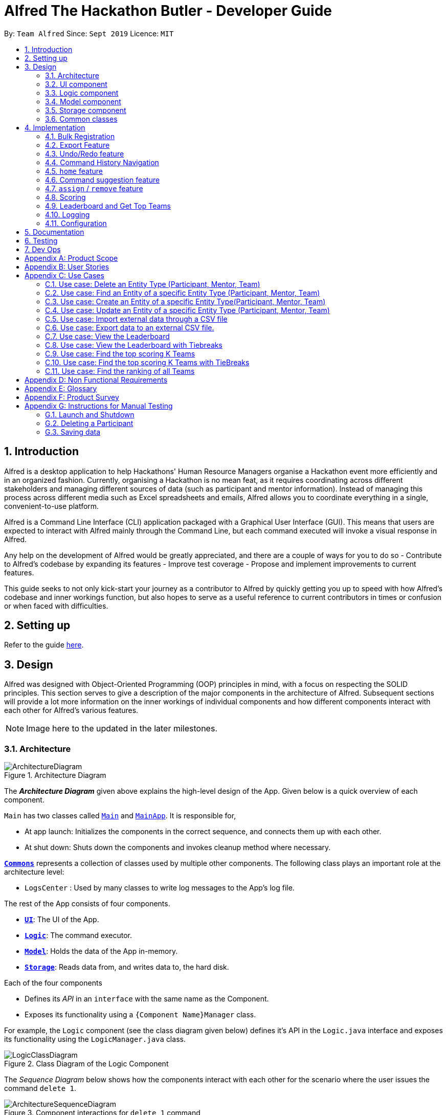 = Alfred The Hackathon Butler - Developer Guide
:site-section: DeveloperGuide
:toc:
:toc-title:
:toc-placement: preamble
:sectnums:
:imagesDir: images
:stylesDir: stylesheets
:xrefstyle: full
ifdef::env-github[]
:tip-caption: :bulb:
:note-caption: :information_source:
:warning-caption: :warning:
endif::[]
:repoURL: https://github.com/AY1920S1-CS2103T-F11-1/main/tree/master

By: `Team Alfred`      Since: `Sept 2019`      Licence: `MIT`


== Introduction

Alfred is a desktop application to help Hackathons' Human Resource Managers organise a Hackathon event more efficiently
and in an organized fashion. Currently, organising a Hackathon is no mean feat, as it requires coordinating
across different stakeholders and managing different sources of data (such as participant and mentor information).
Instead of managing this process across different media such as Excel spreadsheets and emails, Alfred allows
you to coordinate everything in a single, convenient-to-use platform.

Alfred is a Command Line Interface (CLI) application packaged with a Graphical User Interface (GUI). This means that users are expected
to interact with Alfred mainly through the Command Line, but each command executed will invoke a visual response
in Alfred.

Any help on the development of Alfred would be greatly appreciated,
and there are a couple of ways for you to do so
- Contribute to Alfred's codebase by expanding its features
- Improve test coverage
- Propose and implement improvements to current features.

This guide seeks to not only kick-start your journey as a contributor to Alfred by quickly getting you
up to speed with how Alfred's codebase and inner workings function, but also hopes to serve as
a useful reference to current contributors in times or confusion or when faced with difficulties.

== Setting up

Refer to the guide <<SettingUp#, here>>.

== Design
Alfred was designed with Object-Oriented Programming (OOP) principles in mind, with a focus on respecting
the SOLID principles. This section serves to give a description of the major components in the architecture
of Alfred. Subsequent sections will provide a lot more information on the inner workings of individual components
and how different components interact with each other for Alfred's various features.


[NOTE]
Image here to the updated in the later milestones.

[[Design-Architecture]]
=== Architecture

.Architecture Diagram
image::ArchitectureDiagram.png[]

The *_Architecture Diagram_* given above explains the high-level design of the App. Given below is a quick overview of each component.

`Main` has two classes called link:{repoURL}/src/main/java/seedu/address/Main.java[`Main`] and link:{repoURL}/src/main/java/seedu/address/MainApp.java[`MainApp`]. It is responsible for,

* At app launch: Initializes the components in the correct sequence, and connects them up with each other.
* At shut down: Shuts down the components and invokes cleanup method where necessary.

<<Design-Commons,*`Commons`*>> represents a collection of classes used by multiple other components.
The following class plays an important role at the architecture level:

* `LogsCenter` : Used by many classes to write log messages to the App's log file.

The rest of the App consists of four components.

* <<Design-Ui,*`UI`*>>: The UI of the App.
* <<Design-Logic,*`Logic`*>>: The command executor.
* <<Design-Model,*`Model`*>>: Holds the data of the App in-memory.
* <<Design-Storage,*`Storage`*>>: Reads data from, and writes data to, the hard disk.

Each of the four components

* Defines its _API_ in an `interface` with the same name as the Component.
* Exposes its functionality using a `{Component Name}Manager` class.

For example, the `Logic` component (see the class diagram given below) defines it's API in the `Logic.java` interface and exposes its functionality using the `LogicManager.java` class.

.Class Diagram of the Logic Component
image::LogicClassDiagram.png[]

[discrete]

The _Sequence Diagram_ below shows how the components interact with each other for the scenario where the user issues the command `delete 1`.

.Component interactions for `delete 1` command
image::ArchitectureSequenceDiagram.png[]

The sections below give more details of each component.

[[Design-Ui]]
=== UI component

.Structure of the UI Component

[NOTE]
UI image and description to be updated with the later milestones.

image::UiClassDiagram.png[]

*API* : link:{repoURL}/src/main/java/seedu/address/ui/Ui.java[`Ui.java`]

The UI consists of a `MainWindow` that is made up of parts e.g.`CommandBox`, `ResultDisplay`, `EntityListPanel`, `StatusBarFooter` etc. All these, including the `MainWindow`, inherit from the abstract `UiPart` class.

The `UI` component uses JavaFx UI framework. The layout of these UI parts are defined in matching `.fxml` files that are in the `src/main/resources/view` folder. For example, the layout of the link:{repoURL}/src/main/java/seedu/address/ui/MainWindow.java[`MainWindow`] is specified in link:{repoURL}/src/main/resources/view/MainWindow.fxml[`MainWindow.fxml`]

The `UI` component,

* Executes user commands using the `Logic` component.
* Looks at the prefix commandType given in the CommandResult(returned after every Command is executed), as displays the specific EntityListPanel respectively.

==== Design Considerations
1. Ways to update different entity list
* Alternative 1: The system collects information form Model after each command, to display the entity list as the command result.
** Pros: Easy to implement with existing Model interface
** Cons: High degree of dependency between UI components and Model components(high coupling).
** Cons: Updating of the data is not automatic.
* Alternative 2: The system uses and Observable interface that observes for changes in the three types of list, namely ParticipantList, TeamList and MentorList.
** Pros: Low degree of dependency between UI and Model components(low coupling).
** Pros: The data in GUI is automatically updated.
** Cons: Harder to implement

Decision: We have decided to go with alternative  2 because low dependency will ensure testability and maintainability of the system.

2. How to generate EntityCard and ListPanel to display different entities
* Alternative 1: Implement different classes that inherits EntityCard, like TeamCard, ParticipantCard and MentorCard respectively. Additionaly, implement different classes that extents ListPanel, like TeamListPanel and more.
** Pros: Easy to implement and style respective cards and list panels.
** Cons: Logic is duplicated many times, one for each type of entity. For example, ParticipantCard and Mentorcard are similar for most fields, except the extra field of Organisation and Specialisation.
** Cons:  Clutters the system with extra classes.

* Alternative 2: Implement a EntityCard class with a barebone structure. Then dynamically add and morph the fields in Entity card according to the entity type.
**	Pros: No duplication of the same logic and implementation, as abstraction was used.
** Pros: Lesser class files required.
**	Cons: Harder to implement.

Decision: We have decided to proceed with alternative 2 because this alternative employs that theory of abstraction in programming, and it there is less redundant code in this implementation.




[[Design-Logic]]
=== Logic component
[NOTE]
Logic Architecture image and description to be updated with the later milestones.

[[fig-LogicClassDiagram]]
.Structure of the Logic Component
image::LogicClassDiagram.png[]

*API* :
link:{repoURL}/src/main/java/seedu/address/logic/Logic.java[`Logic.java`]

.  `Logic` uses the `AlfredParser` class to parse the user command.
.  This can result in one of two possibilities:
* a new `CommandAllocator` object is created to allocate the user input to appropriate entity-specific `Parser`. The `CommandAllocator` 's `allocate` method then returns a new Command object which is executed by the LogicManager, or
* the appropriate `Parser` is directly called if no specifying is required and returns a new  `Command` object which is executed by the `LogicManager`.
.  The command execution can affect the `Model` (e.g. adding a participant or deleting a team).
.  The result of the command execution is encapsulated as a `CommandResult` object which is passed back to the `Ui`.
.  In addition, the `CommandResult` object can also instruct the `Ui` to perform certain actions, such as displaying help to the user.

Given below is the Sequence Diagram for interactions within the `Logic` component for the `execute("delete participant P-1")` API call.

.Interactions Inside the Logic Component for the `delete 1` Command
image::DeleteSequenceDiagram.png[]

NOTE: The lifeline for `DeleteParticipantCommandParser` and `DeleteCommandAllocator` should end at the destroy marker (X) but due to a limitation of PlantUML, the lifeline reaches the end of diagram.

[[Design-Model]]
=== Model component

.Structure of the Model Component
image::BetterModelClassDiagram.png[]

*API* : link:{repoURL}/src/main/java/seedu/address/model/Model.java[`Model.java`]

The `Model`,

* stores a `UserPref` object that represents the user's preferences.
* stores the lists of our various entities.
* Model is the bridge between Logic and Storage and provides an abstraction of how the data is stored in memory.
* It exposes a `ReadableEntityList` which only has the list method to remind Logic that the data given should not be modified.
* The UI can be bound to these lists so that it automatically updates when the contents of the list change.
* At the heart of the model are observable lists which allow for the dynamic updating of the UI.
* The `Model` interface also serves as an API through which controller can edit the data stored in memory.

`ModelManager`
* ModelManager implements all the methods exposed by the Model Interface. At its heart, it only contains 3 `EntityLists`
, 3 `FilteredLists` and a `UserPrefs` Object and does all the validation logic needed for the application

.Simple Illustration of ModelManager
image::ModelManagerClassDiagram.png[]

.EntityList simplified structure
image::EntityListClassDiagram.png[]


[[Design-Storage]]
=== Storage component
The Storage component handles the complexities of storing to and reading from disc the Alfred's data.
The Storage component transforms the AB3 implementation to support the storage of Alfred's 3
main EntityLists (ParticipantList, MentorList and TeamList) as well as User Preferences. The 3 EntityLists are the main data objects
in Alfred, and Storage's purpose is to transform each of the EntityLists into a format that is JSON-Serializable
and store the data for each EntityList in separate JSON files. Storage also saves the User Preferences in a JSON file.

[NOTE]
The Food- and Swag-related features scheduled for release in v2.0, will require some changes in Storage to be made.
To be more specific, Storage would need to be updated to support the storage of these other essential data, above and beyond the
current support for the storage of the EntityLists.

==== Purpose and Usage of Storage Component
.Structure of the Storage Component
image::AlfredStorageClassDiagram.png[]

*API* : link:{repoURL}/src/main/java/seedu/address/storage/AlfredStorage.java[`AlfredStorage.java`]

The `Storage` component saves and reads 4 different data types:

1. `UserPrefs`: User Preferences for Alfred (such as the last used Window Size of the application)
2. `ParticipantList`: Information of all the Participants in Alfred
3. `MentorList`: Information of all the Mentors in Alfred
4. `TeamList`: Information of all the Teams in Alfred

All 4 data types are stored to disc in JSON files. The data is read from the JSON files when Alfred is first
start up. It is also important to note that saving is automatic in Alfred. This means that after the execution of each
command, the data in Alfred will automatically be saved to disk. This frees the user from constantly calling
some form of saving functionality, and ensures that the information is storage is as up-to-date as possible.

[NOTE]
When reading the JSON files from memory at application start-up, any kind of data corruption in the JSON files
will cause Alfred to completely discard the file and re-initialise the data type. If there are missing fields
in the JSON file, invalid values in the individual fields or any kind of error while reading the data from the JSON
file, Alfred will re-initialise the data type with an empty data type, persisting this newly initialised data type object
to disc.

==== Interacting with the Storage Component

The Storage Component uses the Facade Design Pattern, and exposes the functionality of all the Storage classes
to the Model Component solely through the AlfredStorage interface. The exposed functionality was deliberately kept
simple, allowing the following methods for each of the 4 data types:

    1. `getFilePath()`: Retrieves the location of the JSON file
    2. `save()`: saves the data to the JSON file
    3. `read()`: reads the data from the JSON file

*  The Storage component handles the complexities of actually storing to and reading from disc the different data types.

As can be seen in the figure at the start of this section, underlying AlfredStorage's simple interface are several classes
that ensure the accurate storing and retrieval of Alfred's data from disc. The following are some details of the Storage
Component:

* Each EntityList has a designated Storage class (i.e. for Participant, you have `ParticipantListStorage`, `JsonParticipantListStorage` etc.). Hence, for the rest of this explanation, Entity will be used as a generic term for Participants/Mentors/Teams.
* The class implementing the `EntityListStorage` interface is `JsonTeamEntityStorage`. This class is responsible for providing the read/save functionality for the entire EntityList to `AlfredStorageManager`.
* In order to save the entire `EntityList` in JSON, the class `JsonSerializableEntityList` implements the logic for serialization for the collection of Entities (i.e. EntityList). This is achieved by converting the `EntityList` to a `List<JsonAdaptedEntity>`.
* In order to save each individual Entity, the Entity is in turn converted to a `JsonAdaptedEntity` object. The `JsonAdaptedEntity` class contains the fields of each Entity that are relevant for saving to disc. Hence, this class is directly serialized into JSON, and also has methods for converting the serialized object back into an Entity object for `AlfredStorage` to return to `ModelManager`.
* The conversion of the `JsonAdaptedEntity` object to fields in a JSON file is done by Java's Jackson library.

The following is a concrete example of the storage of a ParticipantList in JSON:

.Structure of the JSON File for ParticipantList
image::ParticipantListJson.png[]

Figure 10 shows the contents of the JSON file storing a ParticipantList containing 2 participants. The data in the red box
corresponds to the fields in a single Participant object. These fields are generated by the Jackson library from the serializable `JsonAdaptedParticipant`
object, and the entire list of participants in the JSON file is in turn generated because the `JsonSerializableParticipantList` class converts
the ParticipantList to a List of `JsonAdaptedParticipant`.

==== Design Considerations

1. Data Integrity

* The individual `JsonAdaptedEntity` classes perform validation on every field in the JSON file for each Entity as
it attempts to convert the JSON data into an Entity in Alfred. Should the data prove to be invalid, an error is thrown
upwards to ModelManager and a new EntityList is initialised in memory, effectively discarding the old EntityList.
* This design was to ensure that any form of tampering of the code, malicious or inadvertent, will not result in data
inconsistencies in Alfred.
* In future implementations, it would be best to ensure that the JSON file is encrypted and secured to minimise
opportunities for tampering with the data.


[[Design-Commons]]
=== Common classes

Classes used by multiple components are in the `seedu.address.commons` package.

== Implementation


To best address the numerous and varying needs of Hackathon organizers, we have packed Alfred with a multitude of different features, each of which seeks to provide the user with the optimal means of tending to their hackathon organising needs. However, with a host of features comes a sizable codebase which can make it daunting for new programmers, and often even veteran Alfred programmers, to understand how certain features have been implemented. This section aims to empower you by introducing you to some of the noteworthy features currently present within Alfred, along with few that hope to add in the future, so that you may better grasp the implementation of these features in a bid to contribute new features and improvements to existing features within Alfred. Despite our best efforts to make the explanations of Alfred's features' as comprehensive as possible, we do advice not to solely rely on this guide for understanding and encourage you to experiment with each feature's code in order to truly grasp it.

=== Bulk Registration

The Bulk Registration feature, referred as the import command, allows you to add multiple entities into Alfred at once through a CSV file. The file must be stored locally as Alfred will attempt to retrieve it through the file path provided by the user. In order for the import command to successfully execute, it is required that the CSV file is formatted according to Alfred's requirements, which you can read more about in our <<UserGuide#, user guide>>.

This feature will be explained further in the following subsections.

==== Implementation Overview

Since this feature manages data from a CSV file, import command relies on the `CsvUtil` class. The `CsvUtil` class handles reading from and writing data to a CSV file. Below shows the relationships between different classes in Alfred.

[[ImportCommandClassDiagram]]
.Import Command Class Diagram
image::ImportCommandClassDiagram.png[]
[caption="Import Command Sequence Diagram"]

In the above class diagram, you can see that

[none]
* 1. The `ImportCommand` uses the `FileUtil` class, and this is so for a number of reasons. First is to validate whether user inputted file path is, in fact, a valid file path. Once it is verified, another check is done to see if the file exists at the given file path. If the file is not able to be located, the `ImportCommand` will not complete its execution.

* 2. In addition to the `CsvUtil` class, the `ImportCommand` also utilizes an `ErrorTracker` class. This class will store any lines in the CSV file that is invalid along with the reason why it is so. Each `Error` object referenced by the `ErrorTracker` will correspond to one line in the CSV file and the cause of the error.

Now, the sections below will give a detailed explanation of different portions of this feature.

==== Implementation: `ImportCommand`

Once a valid user input is parsed and passed into the `ImportCommand`, the command will open the file and read its content line by line. Each line is then parsed into the corresponding entity by the `CsvUtil` class. This will be explained further <<Implementation: Parsing of Entities by `CsvUtil`, below>>. The following sequence diagram shows the steps involved in mass importing data into Alfred.

.Import Command Sequence Diagram
image::ImportCommandSequenceDiagram.png[]

`FileUtil` shown in the <<ImportCommandClassDiagram, class diagram>> was omitted from the above sequence diagram for simplicity as it adds little to the overall flow of execution.

As the above figure shows, the file path from the user input is extracted and passed as a field for `ImportCommand`. Then, Alfred proceeds to convert file content into relevant entities.

When `ImportCommand` parses and adds entities to `Model`, it is crucial that teams are the last entities to be added. In the above sequence diagram, this process of buffering teams was also omitted for simplicity. Basically, in the `parseLineToEntity()` method, if a line in CSV file corresponds to a team, the line will be buffered to be parsed after all the other lines have been parsed. The reason for this is because teams may have dependencies on other participants and mentors. It is required that all of the participants and mentors associated with a team, say Team A, exist inside the `Model` before Team A can be added.

So as `ImportCommand` accesses the CSV file line by line, the line representing a team will be stored in a `Queue<String>` for later use. When the end of file is reached and all other participants and mentors are parsed and added to `Model`, the `ImportCommand` will poll from the `Queue`, parse into a relevant team, and add it to the `Model` until the `Queue` is empty.

==== Implementation: Parsing of Entities by `CsvUtil`

As mentioned before, the `CsvUtil` class is used to aid in parsing of CSV lines into entities. The process in which `CsvUtil` parses each entity is heavily dependent on the different fields each entity has. If you are not familiar with this yet, please check out our <<UserGuide.adoc#Parameter-Constraints-and-Additional-Information, user guide>>.

The process of parsing a line into a mentor or a participant is very similar, so two entities - participant and team - will be explained.

First, the following is a sequence diagram for parsing a CSV line into a participant. The line to be parsed is `"P,ID,Bruce Wayne,12345678,\wbruce@wayne.ent"`.

.`CsvUtil`: Parsing to Participant Sequence Diagram
image::CsvUtilParseParticipantSequenceDiagram.png[]

Given CSV line is first split by commas (also allows commas surrounded by arbitrary number of spaces). Then, each `String` in the array is (attempted to be) converted into corresponding fields of a Participant. As the diagram shows, each field class has its own method for checking if the given `String` argument is valid - in the form of `isValidField()` method, where `Field` is replaced by its respective class name. Once each field is successfully converted, a Participant is created with the parsed fields. The process of parsing into a Mentor is practically equivalent of that of a Participant. The only change is in the fields being parsed.

Next is a sequence diagram for parsing a CSV line into a team. The line to be parsed is `"T,,Justice League,[P-1|P-2],M-1,Social,100,Save the Earth,1"`.

.`CsvUtil`: Parsing to Team Sequence Diagram
image::CsvUtilParseTeamSequenceDiagram.png[]

Also for teams, each corresponding `String` is converted to its field counterpart just like participants and mentors. Hence, `isValidField()` method was omitted from the diagram. The difference lies in the fact that for teams, Alfred must check if any participants or mentors it makes a reference to actually exists in `Model`. Thus, `CsvUtil` calls `getParticipant()` and `getMentor()` methods exposed by the `Model` class. If there are any exceptions raised while retrieving the participants and mentors, that line in CSV will not be loaded onto Alfred.

==== Implementation: Outputting Error File

==== Design Considerations

=== Export Feature

The export feature will be used to unload the data in Alfred to an external CSV file. This functionality will prove useful when you or the user wishes to share the aggregate data of a particular hackathon event with other people or organization or wishes to keep a record of past hackathons for future references.

=== Undo/Redo feature

The Undo/Redo feature, as the name suggests, allows you to undo and redo commands. Only commands that alter the state of the data
in Alfred can be undone/redone. The state of the 3 EntityLists (ParticipantList, MentorList and TeamList) is tracked across the execution
of different commands, and the state can be recovered through the use of the undo/redo feature. The last used IDs for each of the 3 EntityLists
are also saved.

The feature has been updated in v1.4 to support multiple undos/redos. This means that invoking `undo N`/`redo N` on Alfred, where `N`
is an integer, allows you to undo/redo `N` commands at one go.

To undo/redo to next immediate command, simply invoking `undo`/`redo` on Alfred would suffice, as it implicitly calls `undo 1`/`redo 1`
in the code.

This feature is a convenient feature as it allows users of Alfred to quickly correct and recover
from mistakes, greatly increasing the utility of the application.

[NOTE]
Only the 50 data states is stored in `ModelHistoryManager` at any one point in time. The addition of any more data states will
result in the discarding of the oldest data state.

==== Implementation

The general idea is as follows: The undo/redo mechanism is mainly facilitated by `ModelHistoryManager`. Alfred's data is held in memory within the `ModelManager` object. After the execution of commands that mutate the data in Alfred, a deep copy
of all 3 EntityLists is made and saved as a `ModelHistoryRecord` in `ModelHistoryManager`. A deep copy is necessary to ensure that
any subsequent changes to data will not alter the data in the `ModelHistoryRecord`, allowing each `ModelHistoryRecord` to serve as
a pristine record of the state of the data in Alfred at the end of the execution of each command.

Whenever the `undo` command is invoked, `ModelHistoryManager` returns a `ModelHistoryRecord`.
A deep copy of the EntityLists contained within `ModelHistoryRecord` are then used to replace the EntityLists in the `ModelManager` for its operations, effectively
reverting the data in Alfred to a previous state.

[NOTE]
The data in each `ModelHistoryRecord` in `ModelHistoryManager` is stored in memory, and is not stored on disc, so it will
persist only while the Alfred application is running.

==== Implementation: How `ModelHistoryManager` Keeps Track of the State of the Data in Alfred
The following sequence diagram shows the sequence of method calls used to store the state of the data in
Alfred in `ModelHistory` (`ModelHistoryManager` is an implementation of the `ModelHistory` interface) after
the execution of a DeleteParticipantCommand:

.Sequence Diagram for the Updating of `ModelHistoryManager`
image::UndoSequenceDiagramUpdateHistory.png[]

The top half of the diagram covers the creation of the DeleteParticipantCommand object, and the bottom half covers
what happens when the `execute()` method of the DeleteParticipantCommand object is called. The important thing to note is the fact
that a deep copy of the 3 EntityLists is created and stored in ModelHistoryRecord.

An important issue to take note of is that only commands that implement the TrackableState interface will cause a new `ModelHistoryRecord`
to be created and stored in `ModelHistoryManager`. The TrackableState interface is a marker interface, and is used to mark
the commands that mutate data in Alfred.

==== Implementation: How `ModelManager` is Updated When the Undo Command is Executed
The following sequence diagram shows what happens when the UndoCommand is executed.

.Sequence Diagram for the Execution of the Undo Command
image::UndoSequenceDiagramExecutionofUndo.png[]

The important issue to take note of here is that the code first checks whether it is valid to undo to a certain state by
calling the `canUndo()` method in `ModelHistory`. The implementation of `ModelHistory` in `ModelHistoryManager` does so by checking
if there are sufficient states to undo to, otherwise an exception is thrown.

[NOTE]
A analogous process is executed for the Redo Command.

==== Behaviour of Undo/Redo Mechanism
`ModelHistoryMangager` contains a List of `ModelHistoryRecord`, and a pointer pointing to the `ModelHistoryRecord` that
reflects the current state of the data in Alfred.

In order to better illustrate how the state of the data is tracked and stored in `ModelHistoryManager`, consider the following example.
The following commands are executed:
1. AddParticipantCommand: `add participant n/Clark Kent p/+6598321212 e/clark.kent@supermail.com`
2. AddMentorCommand: `add mentor n/Lex Luthor o/LexCorp p/+6598321010 e/lex.not.evil@gmail.com s/Social`
3. ListParticipantCommand: `list participants`
4. UndoCommand: `undo 2`
5. AddTeamCommand: `add team n/Justice League s/Social pn/BetterThanAvengers l/12`

This is the state of `ModelHistoryManager` when Alfred is first started.

.Initial State of `ModelHistoryManager`
image::UndoRedoState0.png[]


This is what happens after each step:

__ Step 1. AddParticipantCommand: `add participant n/Clark Kent p/+6598321212 e/clark.kent@supermail.com` __

.Initial State of `ModelHistoryManager`
image::UndoRedoState1.png[]

A new `ModelHistoryRecord` is created to reflect the state of the data in Alfred after the execution of the AddParticipantCommand.

__ Step 2. AddMentorCommand: `add mentor n/Lex Luthor o/LexCorp p/+6598321010 e/lex.not.evil@gmail.com s/Social` __

.Initial State of `ModelHistoryManager`
image::UndoRedoState2.png[]

A new `ModelHistoryRecord` is created to reflect the state of the data in Alfred after the execution of the AddMentorCommand.

__ Step 3. ListParticipantCommand: `list participants` __

.Initial State of `ModelHistoryManager`
image::UndoRedoState3.png[]

Note that no new `ModelHistoryRecord` is created because the ListParticipantCommand does not alter the state of the data in Alfred.
Hence, it does not implement the TrackableState interface.

__ Step 4. UndoCommand: `undo 2` __

.Initial State of `ModelHistoryManager`
image::UndoRedoState4.png[]

After executing the `undo 2` command, the pointer in `ModelHistoryManager` shifts backwards by 2 to point tp the `ModelHistoryRecord`
at the zero-th index.

Note that this means that `undo 3` would throw an error, as you cannot move beyond the very first `ModelHistoryRecord` in `ModelHistoryManager`.

__ Step 5. AddTeamCommand: `add team n/Justice League s/Social pn/BetterThanAvengers l/12` __

.Initial State of `ModelHistoryManager`
image::UndoRedoState5.png[]

Note that the execution of a new command will invalidate the `ModelHistoryRecord` after the pointer. This is because all subsequent
data states are the result of transformations that have already been undone, so it is not valid to be able to `redo` to them.

==== Design Considerations
When designing the undo/redo feature, there were some design considerations to take note of.

===== Aspect: How Undo/Redo Executes
* **Alternative 1 (current choice):** Saves the entire data state of Alfred in memory.
** Pros: Easy to implement.
** Cons: May have performance issues in terms of memory usage.
* **Alternative 2:** Individual command knows how to undo/redo by itself.
** Pros: Will use less memory (e.g. for `delete`, just save the person being deleted).
** Cons: We must ensure that the implementation of each individual command are correct.

Given the large number of commands that are available in Alfred, it is not very scalable to implement
an undo/redo method for each of the commands. It is also more extensible to use Alternative 1 as it allows
future commands to be added without the need for further changes for the undo/redo feature - simply get the new
command's class to implement the TrackableState interface if it alters the state of the data in Alfred.

===== Aspect: Use of Marker Interface
Allows for an easy way to determine if the state of the data should be saved after the execution of the command.
It is also very easy to change in the codebase. This means that should a feature in the future alter the state of the
data in Alfred after execution, it is trivial to allow `ModelHistoryManager` to track the state.

===== Aspect: Limitation of Number of Data States Stored
Given that the Undo/Redo feature saves the state of the data in Alfred after the execution of TrackableState commands,
it is important to ensure that memory usage by `ModelHistoryManager` is limited, otherwise Alfred will run very slowly and
potentially crash once a substantial number of commands have been executed.

In order to accommodate this design for the Undo/Redo feature, we decided to limit the number of `ModelHistoryRecord` stored in
`ModelHistoryManager` to 50. It is unlikely that a user would want to undo more than 50 commands at a go, as that would indicate
a very significant error in the workflow, and recovering from that should not have a reliance on the Undo/Redo feature.

=== Command History Navigation
Since Alfred is ultimately a Command-Line Interface (CLI) application, it would be good to integrate some of the more useful features
of CLI applications into Alfred. This feature allows users to go through previously executed commands by pressing the ALT+UP/DOWN
arrow keys. Although it would be more convenient to use the UP/DOWN arrow keys to navigate the command history, the UP/DOWN arrow
keys have been mapped to other uses in Alfred.

This feature allows users to quickly re-use previously exeuted commands without having to go through the hassle of re-typing
everything. This is particularly useful when the commands are long, and only small modifications are necessary to the command.

[NOTE]
Only successfully executed commands can be navigated to using the ALT+UP/DOWN keys. Invalid comands will not be stored, and hence
cannot be accessed using this feature.

==== Implementation
Every time a valid new command is executed, the string used to generate the command (i.e. the text that the user types into
Alfred's Command Input Box) is stored in the `Command` object.

The main class resposible for remembering and providing the previously used command input strings is the `CommandHistoryManager` class,
which implements the `CommandHistory` interface. The `CommandHistory` interface only exposes 3 methods: `saveCommandExecutionString`,
`getPrevCommandString` and `getNextCommandString`. The latter 2 methods directly map to the 2 situations of pressing the ALT+UP and
pressing the ALT+DOWN keys respectively.

When the `Command` object is executed, that string is then stored in the `CommandHistoryManager`. A linear list of successfully
executed commands' input strings is stored in `CommandHistoryManager`, and a pointer to the current string being displayed in the textbox
is used to indicate which is the currently active string.

[NOTE]
Only the last 50 commands are stored in `CommandHistoryManager`. Anything beyond that is discarded.

==== Implementation: Setting and Storing of Command Input String
The following sequence diagram describes the sequence of method calls used to set and store the command input string in
`CommandHistoryManager`

.Initial State of `ModelHistoryManager`
image::CommandHistoryNavigationSettingofCommandString.png[]

==== Implementation: Arrow Key Invocation
The following sequence diagram describes the sequence of method calls used to set the text in Alfred's Command Input Box
whenever the ALT + UP/DOWN arrow keys are pressed.

.Sequence Diagram for when ALT+UP arrow keys are pressed
image::CommandHistoryNavigationArrowKeyInvocation.png[]

An analogous process is executed when the ALT+DOWN arrow keys are pressed.

==== Design Considerations
The following are some design considerations for the Command History Navigation feature.

===== Aspect: Limitation of Command History Size
In order to ensure that `CommandHistoryManager` does not occupy an increasingly large portion of memory as more and more
commands are executed, it is necessary to limit the number of commands that are stored. Otherwise, Alfred's performance
will suffer as more commands are executed.

==== Aspect: Usage of Arrow Keys
Most CLI applications with such a Command History Navigation feature would use the UP/DOWN arrow keys directly, but the UP/DOWN
arrow keys have been mapped for a different use in Alfred. Hence, we decided to use the ALT modifier key for the feature. It is
an inconvenience, but likely a minor one.

=== `home` feature

Entering the `home` command will prompt the link:{repoURL}/src/main/java/seedu/address/logic/Logic.java[`Logic`]to generate a link:{repoURL}/src/main/java/seedu/address/ui/Statistics.java[`Statistics`] object. The link:{repoURL}/src/main/java/seedu/address/ui/Statistics.java[`Statistics`]  object is generated by obtaining entity lists of different types(ParticipantList, TeamList, MentorList) from link:{repoURL}/src/main/java/seedu/address/model/Model.java[`Model`]. The respective lists are then converted to the Stream data structure and filtered through to obtain the distribution of each entity type by link:{repoURL}/src/main/java/seedu/address/model/entity/Subject.java[`Subject`], as well as the total number of each entity. These information is stored in the link:{repoURL}/src/main/java/seedu/address/ui/Statistics.java[`Statistics`]  object. The link:{repoURL}/src/main/java/seedu/address/ui/Statistics.java[`Statistics`] object is then used to construct a link:{repoURL}/src/main/java/seedu/address/ui/StatisticsListPanel.java[`StatisticsListPanel`], where the information is parse to be displayed as a distribution bar graph.

The following sequence diagram shows how the `home` operation works:

.Sequence Diagram for `home` command
image::HomeCommandSequenceDiagram.png[]

==== Design Considerations

1. Finding the distribution of Teams and Mentors by subjects

* Alternative 1: Implementing methods to keep track of number of mentors or participant under the respective TeamList or ParticipantList class.
**	Pros: Each of TeamList or  Participant list will have their individual responsibilities in keeping track of the distribution of its teams or mentors.
** Cons: Clutters up the Model and ModelManger interface.
**	Cons: Does not make use of existing methods under Model.

* Alternative 2: Getting TeamList or ParticipantList from Model and implementing operation to find the distribution separately.
** Pros: Makes use of existing Model methods of getting TeamList and ParticipantList.
**	Pros: Does not clutter up Model and ModelManager with different methods
**	Pros: Greater flexibility in implementing methods to find the distribution of teams or mentors.
**	Cons: Clutters up the Model and ModelManger interface.
**	Cons: Does not make use of existing methods under Model.

Decision: We decided to proceed with this alternative 2 because it makes use of existing methods under Model and provides greater flexibility on how I can find the distribution number by subject from the TeamList or ParticipantList.


=== Command suggestion feature
Typing into the link:{repoURL}/src/main/java/seedu/address/ui/AutoCompleteTextField.java[`AutoCompleteTextField`] will prompt the attached link:https://docs.oracle.com/javafx/2/api/javafx/beans/value/ChangeListener.html[`Listener`] to be activated. Activation of the link:https://docs.oracle.com/javafx/2/api/javafx/beans/value/ChangeListener.html[`Listener`] will prompt it to filter through the set of predefined command suggestions. The commands that start with the same text entered by user will be filtered through. These commands will then be mapped to their respective link:https://docs.oracle.com/javase/8/javafx/api/javafx/scene/text/TextFlow.html[`TextFlow`] object and added to the link:https://docs.oracle.com/javase/8/javafx/api/javafx/scene/control/ContextMenu.html[`ContextMenu`]. This link:https://docs.oracle.com/javase/8/javafx/api/javafx/scene/control/ContextMenu.html[`ContextMenu`] will then appear as a pop up box.

=== `assign` / `remove` feature
Upon successful assignation, the new participant or mentor will be stored internally in the list of participant or optional mentor field in the Team object. Upon successful removal of Participant or Team, the specified participant or mentor will be removed from the Team object. Additionally, it calls the following operations:

*	link:{repoURL}/src/main/java/seedu/address/model/ModelManager.java[`ModelManager#addMentorToTeam`] – adds mentor to a specified team
*	link:{repoURL}/src/main/java/seedu/address/model/ModelManager.java[`ModelManager#addParticipantToTeam`] – adds participant to team
*	link:{repoURL}/src/main/java/seedu/address/model/ModelManager.java[`ModelManager#removeParticipantFromTeam`] – removes participant from team
* link:{repoURL}/src/main/java/seedu/address/model/ModelManager.java[`ModelManager#removeMentorFromTeam`] – removes mentor from team

1. The `assign participant` command will add the new participant under the list of participant in the specified link:{repoURL}/src/main/java/seedu/address/model/entity/Team.java[`Team`] object. This is provided that the number of members in the link:{repoURL}/src/main/java/seedu/address/model/entity/Team.java[`Team`] object(size of list of participants) is less than 5.

The following sequence diagram shows how the `assign participant` operation works:

.Sequence Diagram for an example of `assign participant` command
image::AssignParticipantCommandSequenceDiagram.png[]

2. The `assign mentor` command will add the new mentor under the link:{repoURL}/src/main/java/seedu/address/model/entity/Team.java[`Optional<Mentor>`] field in the specified link:{repoURL}/src/main/java/seedu/address/model/entity/Team.java[`Team`] object. This is provided that there is no existing mentor in the team. The sequence diagram of `assign mentor` is similar to that of `assign participant`.

3. The remove participant will first search through the list of participant under the specified link:{repoURL}/src/main/java/seedu/address/model/entity/Team.java[`Team`] object. This checks whether the specified participant is a member of the team in the first place. If it is not a member, an error will be thrown. Whereas if it is a member, the specified participant will be removed from the list of participant.

The following sequence diagram shows how the `remove participant` operation works:

.Sequence Diagram for an example of `remove participant` command
image::RemoveParticipantCommandSequenceDiagram.png[]



4. The `remove mentor` command  will first check whether the link:{repoURL}/src/main/java/seedu/address/model/entity/Team.java[`Optional<Mentor>`] field under the specified link:{repoURL}/src/main/java/seedu/address/model/entity/Team.java[`Team`] object is not empty and corresponds to the specified mentor. This checks whether the team have not been assigned a mentor, or they have been assigned to a different mentor. Under any of these cases, and error will be thrown. Whereas if the team is assigned the specific mentor, the specified mentor will be removed from the link:{repoURL}/src/main/java/seedu/address/model/entity/Team.java[`Optional<Mentor>`] field.The sequence diagram of `remove mentor` is similar to that of `remove participant`.



=== Scoring

As its name suggests, this feature's intended purpose is to aid users in the process of giving scores to the teams participating the hackathon. The `score` command is a crucial feature of Alfred as judging and scoring are core activities within every hackathon. Alfred provides the following implementations of the `score` command:

1. `score add`: allows users to add a certain number of points to a team's score
2. `score sub`: allows users to subtract a certain number of points from a team's score
3. `score set`: allows users to set a team's score to a certain number of points
4. `score reset`: allows users reset a team's score to 0

==== Implementation Overview

This feature and its varieties have been implemented in a relatively straightforward manner, as the Class Diagram below showing the high level representation of the Object Oriented solution devised to implement this feature highlights.

.Scoring Feature Class Diagram
image::ScoringClassDiagram.png[]

From the above diagram it can be seen that each different implementation of the `score` command inherits from the same `ScoreCommand` abstract class. The `ScoreCommand` abstract class provides a base for the implementation of the current specific `score` commands and in the future any further additions made to the `score` command functionality must also follow this same convention.

Secondly, it can also be noted that there is no `ResetScoreCommand` class. This is done intentionally as the `SetScoreCommand` can be reused to reset a particular team's score, thereby making better use of abstraction.

A representation of how the above classes interact to provide execute a user's command is highlighted in the sequence diagram below. This sequence diagram illustrates the object interactions when a user types the command `score add T-1 40`. For context, this command adds 40 points to the team with ID "T-1".

.Add Score Command Sequence Diagram
image::ScoringSequenceDiagram.png[]

As seen from the above diagram, the execution of the `score add` command can be put in simple words as per the following steps:

* Step 1: `LogicManager` starts executing the user's command and calls the `AlfredParser` to parse it.
* Step 2: `AlfredParser` find the appropriate `Parser` to parse the command and creates a new `ScoreCommandParser` to parse the arguments of the score command, essentially "add T-1 40".
* Step 3: The `ScoreCommandParser` then parses the arguments and is responsible for:

    ** Checking which specific implementation of the `score` command is being called (in this case "add") and ensuring it is a valid method.
    ** Parsing the Team ID specified by the user and ensuring it is of a correct format.
    ** Parsing the Score specified by the user and ensuring it is a valid score.

* Step 4: `ScoreCommandParser` then creates a new `AddScoreCommand` object with the above parsed Team ID and Score, which is then returned all the way to `LogicManager`
* Step 5: `LogicManager` then executes the `AddScoreCommand` object upon which the `AddScoreCommand` object calls `Model` 's `addTeamScore()` method which updates the specific team's score within `Model`.
* Step 6: Upon updating the team's score in `Model`, the `AddScoreCommand` object creates a new `CommandResult` object which is returned to the UI component (not shown in the diagram) to display a feedback message to the user.

Though the above diagram and steps are designed in the context of a `score add` command, the above logic applies to every other type of `score` command as well. The only difference though is the `ScoreCommandParser` creates the appropriate command object for the command and each command object calls a different method from logic, as per the following:

1. `score subtract`: `ScoreCommandParser` creates a new `SubtractScoreCommand` instead of an `AddScoreCommand` and this `SubtractScoreCommand` object calls the `subtractTeamScore()` method of `Model`.
2. `score set` and `score reset`: `ScoreCommandParser` creates a new `SetScoreCommand` instead of an `AddScoreCommand` and this `SetScoreCommand` object calls the `setTeamScore()` of method `Model`.

==== Design Considerations

To develop the `score` feature a few considerations and decisions had to be made with regards to how to implement the feature at various steps. This section focuses on some of the aspects wherein we faced dillemas and how we addressed them.

*Aspect:* How to implement `score sub` (Subtract Score Command)

While traditionally a subtract command would be implemented using an add command only with negated values, this is not quite possible in Alfred's case. Within Alfred `Score` objects have a strict restriction that they cannot be created with negative values as a team's score can never be negative. This restriction cannot be relaxed as it ensures that any data being imported into Alfred does not violate this property either. Due to this the `score sub` command could be implemented by reusing the `AddScoreCommand` and hence why it has its own command class `SubtractScoreCommand`.

*Aspect:* Implementation of `score reset` command

* *Alternative 1:* Create a `ResetScoreCommand` class

** Pros: Lowers confusion as all the relevant code is in its own class rather than mixed with other code.
** Cons: Leads to duplication of code as the command is very similar to the `score set` command, making it poor software engineering practice.

* *Alternative 2 (Current Choice):* Reuse the `SetScoreCommand` class

** Pros: Better use of abstraction and reduces the amount of duplicate code written.
** Cons: Overcrowds a single class as feedback messages and other properties of the `score reset` command also need to be written within it.

Upon close inspection it was observed that the removal of duplicate code would far outweigh the convenience and orderliness of having a separate class for the command, especially considering that a `ResetScoreCommand` would have far more duplicate code than unique code as compared to the `SetScoreCommand`. Bearing this in mind, we ultimately decided to choose "Alternative 2" as it would allow for better reuse of existing code and follow better software engineering practices.


// tag::dataencryption[]

=== Leaderboard and Get Top Teams

The `leaderboard` and `getTop K` commands are two very important features of Alfred as they allow the user to automatically sort the teams by their scores, fetch any number of top teams in the competition and identify and break ties between teams conveniently. The execution of either of these commands displays the resultant teams on the UI in their correct sorted order. The following subsections explore the implementation of each of these commands and provide an insight into the design consideration made when developing them.

==== Implementation Overview

The implementation of these two commands is very similar in nature. They both:

* rely on updating a `SortedList` of teams present within the `ModelManager` class, which will be referred to as `sortedTeamList` in subsequent sections. This list is used to display the command's results on the UI.
* use an ArrayList of `Comparator<Team>` objects to contain additional comparators. These are used to break ties between teams on a basis other than score.

The class diagram below provides a high level representation of the Object-Oriented solution devised to implement the aforementioned features.

.Leaderboard and Get Top Teams Implementation Overview
image::LeaderBoardClassDiagram.png[]

From the above class diagram, there are two important matters to note regarding the implementation of these features:

[none]
* 1. The `LeaderboardCommand` and `GetTopTeamsCommand` are implemented as abstract classes which extend the `Command` abstract class. Any command to do with leaderboards or getting the top teams extends either one of these abstract classes depending on which command it is.
* 2. The `ModelManager` class uses another class `LeaderboardUtil` which provides utility methods for the Leaderboard and Get Top Teams commands, such as fetching an appropriate number of teams for the `getTop K` command and breaking ties between teams for both commands.

With the class structure covered, the following sub-sections seek to explain how the different classes in Alfred interact to produce a result for the user, and finally the design considerations that were made for each command.

==== Leaderboard Command Implementation

The `leaderboard` command fetches a leaderboard consisting of all the teams registered for the hackathon, in descending order of their score. Additionally, if tiebreak methods are specified, ties between the teams are typically broken in one of two ways:

* *Comparison-based tiebreakers:* wherein the user picks certain tiebreak methods which rely on comparing certain properties of teams, such as the number of participants they have.
* *Non-Comparison-based tiebreakers:* wherein the user breaks ties on non-comparison based methods (currently only the "random" method) in addition to any Comparison-based tiebreakers.

[[SimpleLeaderboard-Explanation]]

Given below is the sequence diagram illustrating the flow of events which generates a result for the user when he types the command `leaderboard tb/moreParticipants`. For your reference, here the prefix "tb/" is used to precede a tie-break method and "moreParticipants" is a tie-break method which gives a higher position to teams with more participants. Essentially this demonstrates the flow for a "Comparison-based tiebreak".

.Interactions within Logic Component for SimpleLeaderboardCommand
image::SimpleLeaderboardSequenceDiagram.png[]

In the above, the `LeaderboardCommandParser` class parses the tie-break part of the command, particularly "tb/moreParticipants". Based on this input, it creates a new `ArrayList<Comparator<Team>>` object and appends the appropriate comparators to it based on the specified tiebreak methods. A new `SimpleLeaderboardCommand` object is then created with this array list as its parameter and returned.

When the `SimpleLeaderboardCommand` is then executed, it calls `Model` 's `setSimpleLeaderboard(comparators)` method with the input parameter being the `ArrayList<Comparator<Team>>` passed as parameter for the former's creation.

`Model` 's `setSimpleLeaderboard(comparators)` method updates the `SortedList` of teams within `Model` itself, which is then displayed on the UI when the new `CommandResult` object is created and returned.

This flow of events, albeit a few differences, is the same for every variation of the `leaderboard` and `getTop K` commands explored subsequently.

Do note that if the user's input did not specify any tie-break methods, hence just being `leaderboard` then the `SimpleLeaderboardCommand` object would be created with an empty ArrayList of comparators. The flow of events for this particular scenario would be unchanged from the above illustration.

However, it often occurs that even tiebreak methods cannot separate two teams in a hackathon, for which organizers randomly select a winner from the tied teams, basing it purely on fair luck. The `leaderboard` command with the tiebreak method `random` is used to provide this functionality.

Given below is the sequence diagram illustrating the flow of events which generates a result for the user when he types the command "leaderboard tb/moreParticipants random". For your reference, here the prefix "tb/" is used to denote a tie-break method and "moreParticipants" is a tie-break method which gives a higher position to teams with more participants, and "random" is another non-comparison based tie-break method.

.Interactions within Logic Component for LeaderboardCommand with Random Winners
image::RandomLeaderboardSequenceDiagram.png[]

The above sequence follows the exact same logic as that for the Simple Leaderboard as explained above (See <<SimpleLeaderboard-Explanation>>).

However, in this case the `LeaderWithRandomClass` calls the `setTopK(teamListSize, comparators)` method of `Model` which essentially breaks any remaining ties after applying the tie-break methods between teams on a random basis, and fetches a number of teams equal to `teamListSize` which is the size of the `sortedTeamList` reflecting the total number of teams in the hackathon.

Secondly, `Model` calls its own method `setSimpleLeaderboard(comparators)`, which essentially resets the `sortedTeamList` of teams clearing it of any sorting, and then applies the new comparators to it, before the algorithm for random winners can be applied to the `sortedTeamList`.


[[Leaderboard-DesignConsideration]]

==== Leaderboard Design Considerations
There were several questions we asked ourselves over the course of developing the leaderboard feature. The following contains certain aspects we had to consider during the development stage and details how and why we decided to use a certain methodologies over others.

*Aspect:* How to store the sorted list of participants

* *Alternative 1:* Use the existing List in `ModelManager` storing the teams.

** Pros: Easier to implement as lesser extra code involved, as most getters and setters have already been coded.
** Cons: Sorting will be more complicated and potentially slower with large number of teams as the other lists are `FilteredList` objects, whose API doesn't allow direct sorting.
** Cons: An existing List is likely to be used by other commands to display data on the UI, so with any sorting will have to undone each time after use; a process which is prone to careless errors.

* *Alternative 2 (Current Choice):* Use a new `SortedList` object from the JavaFX Library

** Pros: Easy and quick to sort contents with the `SortedList` API.
** Pros: A new list means the sorting will not interfere with any other feature's operations, such as the `list` command which uses the existing `filteredTeamList` holding all the teams.
** Cons: Another List to handle in `ModelManager` which increases the amount of code.

Due to the overwhelming benefits and conveniences that a new `SortedList` of teams would bring in the development of Alfred's `leaderboard` and `getTop K` commands, we decided to rely on "Alternative 2" with regards to this dilemma.

*Aspect:* Designing Leaderboard's Command Classes

* *Alternative 1:* Use a single `LeaderboardCommand` class

** Pros: Lesser duplicate code as both ("random" and "non-random") tiebreak methods can be handled within a single class.
** Cons: Introduces control coupling as the `LeaderboardCommandParser` will have to send a flag to `LeaderboardCommand` to indicate whether "random" should be applied or not as a means of tie-break.

* *Alternative 2 (Current Choice):* Use an Abstract `LeaderboardCommand` class inheriting from `Command` which any `leaderboard` related commands will themselves extend.

** Pros: Single Responsibility Principle will be better respected as any change in logic for one type of `leaderboard` command will only affect its respective class. Secondly, no longer a need for a flag as the parser can directly call the appropriate command class.
** Cons: Introduces slight duplication in code as each class will contain a similar segments of code for checking the status of the teams in `Model`.

We decided to follow "Alternative 2". Firstly, if a single class were being used, it would be difficult to distinguish which type of `leaderboard` command should be called - whether a leaderboard with or without "random" as tiebreak should be used. This would require the `LeaderboardCommandParser` to pass a flag signalling whether the "random" version should be called or not, which introduces control coupling. Although with a single distinct method (ie "random") this seems manageable, as the scale of Alfred increases with more non-comparison based methods such as "random" being introduced, passing a flag from `LeaderboardCommandParser` to the `Leaderboard` command class would become less and less manageable. Secondly, we wanted to avoid coupling the `Parser` and `Command` classes in a way which `Parser` influences the behaviour of the `Command` as it introduces leeway for errors.

*Aspect:* Where to Write Algorithms used by `leaderboard` (and `getTop NUMBER`) Command

* *Alternative 1:* Write the methods as private within `ModelManager` itself
** Pros: Relevant code is in close proximity to where it is being called allowing for easy reference of what is being done and quick rectification if needed.
** Cons: Would harm Single Responsibility Principle as `ModelManager` would need to be changed in case there is change in required to the Leaderboard Algorithms, whereas it should only be changed if there is a change required to `Model`

* *Alternative 2 (Current Choice):* Create a new `LeaderboardUtil` class
** Pros: Maintains single responsibility principle and ensures greater abstraction as complicated algorithms are simply handled by another class altogether.
** Cons: Increases the amount of coding and documentation required. Additionally, it brings about the inconvenience of having to shift between classes to view the available methods and their implementations.

"Alternative 2" was eventually selected as it follows better Object-Oriented Programming practices. By abstracting away the methods used to sort and tie-break teams and keeping them in another class, the overall readability of the code is enhanced and would be easier for any future programmers working on this project to understand and work on.

==== Get Top Teams Implementation

The `getTop K` command fetches the top "K" number teams sorted in descending order of their points, where K is a positive integer inputted by the user. The `getTop K` command follows a similar pattern as the `leaderboard` command in the sense that ties between teams are broken in one of two ways:

* *Comparison-based tiebreakers:* wherein the user picks certain tiebreak methods which rely on comparing certain properties of teams, such as the number of participants they have.
* *Non-Comparison-based tiebreakers:* wherein the user breaks ties on non-comparison based methods (currently only the "random" method) in addition to any Comparison-based tiebreakers.

Given below is the sequence diagram illustrating the flow of events which generates a result for the user when he types the command "getTop 3 tb/moreParticipants". For your reference, here the prefix "tb/" is used to denote a tie-break method and "moreParticipants" is a tie-break method which gives a higher position to teams with more participants. This essentially reflects a tie being broken by comparison-based tiebreakers.

.Interactions within Logic Component for getTop NUMBER Command
image::SimpleTopKSequenceDiagram.png[]

The above diagram follows a logic very similar to the `leaderboard` command's logic. However, in this case a `TopTeamsCommandParser` object is created to parse the arguments "3 tb/moreParticipants" which returns a `SimpleTopKCommand` object.

Moreover, the `SimpleTopCommand` object calls `Model` 's `setTopK(3, comparators)` method which essentially modifies the `sortedTeamList` within `Model` to only show the top three teams as per their scores and the relevant tiebreakers as per the list of comparators `comparators`.

It is also noteworthy that `Model` calls its own method `setSimpleLeaderboard(comparators)` which was associated with the `leaderboard` command. This is however a simple reuse of code to set the reset `Model` 's `sortedTeamList` and apply the relevant comparators to it, before the algorithm for fetching the top three (or any number) teams can be applied.

When it comes to the `getTop K` command being used with the "random" method of tiebreak, the flow of events is resembles the above very closely. Given below is the sequence diagram illustrating the flow of events which generates a result for the user when he types the command "getTop 3 tb/moreParticipants random". For your reference, here the prefix "tb/" is used to denote a tie-break method and "moreParticipants" is a tie-break method which gives a higher position to teams with more participants whereas "random" represents the "random" method of tiebreak.

.Interactions within Logic Component for getTop NUMBER with Random Winners
image::TopKRandomCommand.png[]

From the above diagram it can be inferred that the implementation of random winners does not deviate far from the implementation without random winners.

The first difference is that the `TopTeamsCommandParser` object now returns a `topKRandomCommand` object. Secondly, the `topKRandomCommand` object calls the `setTopKRandom(3, comparators)` method of `Mode`, which essentially modifies the `sortedTeamList` within `Model` to only show the top three teams as per their scores and the relevant tiebreakers as per the list of comparators `comparators`, and breaks any remaining ties based on the random method.

==== Design Consideration for Get Top Teams

Since the implementation of the `getTop K` command is almost identical to that of the `leaderboard` command, the design considerations made for the `leaderboard` command apply to the implementation of this feature as well (See <<Leaderboard-DesignConsideration>>). However, there were some unique aspects we had to consider with regards to the `getTop K` command, all of which is detailed below.

*Aspect:* Where to Store the Top NUMBER Teams

* *Alternative 1 (Current Choice):* Use the `SortedList` in `ModelManager` used for  the `leaderboard` command.

** Pros: Requires lesser code - a new list would involve new getters and setters and additional code in the UI component to display this list on the UI.
** Cons: Can be cause for confusion since `leaderboard` and `getTop K` commands would be using the same list.

* *Alternative 2:* Use a new `SortedList` object.

** Pros: Less confusion as the `leaderboard` and `getTop K` commands use distinct lists for their operations.
** Cons: Additional code and attention required to handle an additional list, which can lead to potential errors.

After careful consideration, "Alternative 1" was chosen as it would make fewer modification to `ModelManager` and the `UI` component, particularly with regards to adding duplicate code to handle the two different lists. Moreover, since the calls to `ModelManager` 's methods reset the `SortedList` storing the sorted teams, there is likely to be lesser confusion and room for error when handling a single list for the two different commands.

*Aspect:* Handling Situation when `K` is greater than the number of teams

* *Alternative 1 (Current Choice):* Show all the teams in the hackathon

** Pros: Avoids frustrating the user if he constantly inputs a value greater than the number of teams, especially if he wants a quick overview.
** Cons: Could be potentially seen as a bug as users and testers may notice a disparity between the number of teams shown and the number requested for.

* *Alternative 2:* Display an error to the user

** Pros: May prevent some confusion in case user notices a disparity between the value he inputted and the number of teams actually shown.
** Cons: Can be frustrating in case user wants a quick overview without having to worry about the total number of teams present.

We decided to prioritise user convenience in this situation and rather than displaying an error every time he inputs a value too large for `K` in the `getTop K` command, we decided to show all the teams. This aspect of the feature has been made abundantly clear in the User Guide and seeks to minimise user frustration especially since we do not want the user to worry too much about remembering how many teams have signed up.

*Aspect:* Implementation of Leaderboard

* *Alternative 1:* Implement `leaderboard` command with `getTop K` command keeping `K` as the size of the teamlist

** Pros: Better and greater re-usage of code present within `ModelManager`.
** Cons: Introduces coupling as changes made to the `getTop K` command will affect the `leaderboard` command.

* *Alternative 2 (Current Choice):* Have a separate method within `ModelManager` to handle the `leaderboard` command.

** Pros: The two commands' logic are kept separate so neither affects the other in case of changes.
** Cons: May be seen as a duplication of code.

The reason "Alternative 2" was selected was because `ModelManager` 's `setSimpleLeaderboard(ArrayList<Comparator<Team>> comparators)` method resets the `SortedList` of teams within `ModelManager` and applies the relevant comparators to it to sort it as desired. Hence, it is abstracting away this process into a single method so a better re-usage of code can take place in other methods. This method is reused by `ModelManager` 's `setTopK()` method when using the `getTop K` command, whereas the `setSimpleLeaderboard(ArrayList<Comparator<Team>> comparators)` method is sufficient to sort *all* the teams in the desired order. So instead of calling it again within another method, the `setSimpleLeaderboard(ArrayList<Comparator<Team>> comparators)` method which was meant to abstract away some processes is itself used to handle the `leaderboard` command. So indeed in the end, "Alternative 2" does not introduce duplication of code, but rather introduces better use of abstraction.

==== Tiebreaking

In the above sections, the UML diagrams gloss over how tiebreaking is really parsed and understood by Alfred. The basic of tie-breaking revolves around using `Comparator` s to sort the teams in a particular order. Each tiebreak method available in Alfred has a `Comparator` associated to it and all these can be found in the `Comparators` class.

The activity diagram below illustrates the internal workings within the `LeaderboardCommandParser` and `TopTeamsCommandParser` when parsing tiebreak methods. Do note that in the below diagram the term `Parser` encapsulates both of these `Parser` s as they operate in almost identical ways.

.Handling of Tiebreak Methods
image::TieBreakActivityDiagram.png[]

From the above there is one important aspect to note: the `ArrayList` of `Comparator<Team>` objects created in the second step. This is the `ArrayList` referred to in the previous sections which is tasked with containing and transferring the comparators which will be used to sort the teams in their appropriate order to form the leaderboard or top teams. This `ArrayList` is used as an input parameter for both `leaderboard` and `getTop K` command related classes, as explored in previous sections.

Additionally, before `comparators` can be passed as an argument to the commands, it is reversed. This is done intently so the comparators related to each tiebreak method are applied in an order such that they preserve the oder the user wants the tiebreak methods to be applied.

Secondly, do note that the diagram above assumes there are no syntax errors made by the user when typing out the command. In case of any errors in the command, a `ParseException` would be thrown warning the user of such a situation. These have been excluded from the above diagram to prevent overcrowding and a deviation from the basic logic.

==== Design Considerations for Tiebreaking

Though this was a relatively straightforward subset of our `leaderboard` and `getTop K` command, there were still a few, small design considerations made.

*Aspect:* How to separate tiebreak methods

* *Alternative 1:* Each tiebreak method preceded by a new tiebreak prefix ("tb/")

** Pros: Follows the paradigm followed by other commands.
** Cons: Very tedious for the user to type and adds difficulty in parsing.

* *Alternative 2 (Current Choice):* Each tiebreak method separated by a single whitespace

** Pros: Easier to implement and more convenient for the user to type as well. Code-wise it is easy and quick to customize which character to separate methods on.
** Cons: Introduces a slight variation as other commands don't use whitespaces as separation methods which might confuse the user.

To better consider the user's needs and convenience, "Alternative 2" was selected. So as to not confuse users, this implementation has been made abundantly clear in the User Guide as well. From a developer's perspective, this implementation is also more customizable to better respond to changes in user's preferences as the separation character can easily be changes.

*Aspect:* Where to create comparators

* *Alternative 1:* Create comparators when parsing each tiebreak method
** Pros: Easier to implement as it does not require additional classes.
** Cons: Can overcrowd a single method or class especially as more comparison methods are added. This is also a poor use of abstraction and would not respect Single Responsibility Principle.

* *Alternative 2 (Current Choice):* Create a separate `Comparators` class where relevant comparators are created beforehand and can be invoke using static methods.
** Pros: Better use of abstraction and maintains Single Responsibility Principle as the parser class can focus on solely parsing the user commands.

In the end, "Alternative 2" was selected as it follows better software engineering practices by making better use of abstraction. Despite requiring slightly more code and classes, it would still be better than "Alternative 1" which breaks the Single Responsibility Principle as the parser class would have to be changed for changes in tiebreak methods in addition to changes in methods of parsing.

=== Logging

We are using `java.util.logging` package for logging. The `LogsCenter` class is used to manage the logging levels and logging destinations.

* The logging level can be controlled using the `logLevel` setting in the configuration file (See <<Implementation-Configuration>>)
* The `Logger` for a class can be obtained using `LogsCenter.getLogger(Class)` which will log messages according to the specified logging level
* Currently log messages are output through: `Console` and to a `.log` file.

*Logging Levels*

* `SEVERE` : Critical problem detected which may possibly cause the termination of the application
* `WARNING` : Can continue, but with caution
* `INFO` : Information showing the noteworthy actions by the App
* `FINE` : Details that is not usually noteworthy but may be useful in debugging e.g. print the actual list instead of just its size

[[Implementation-Configuration]]
=== Configuration

Certain properties of the application can be controlled (e.g user prefs file location, logging level) through the configuration file (default: `config.json`).

== Documentation

Refer to the guide <<Documentation#, here>>.

== Testing

Refer to the guide <<Testing#, here>>.

== Dev Ops

Refer to the guide <<DevOps#, here>>.

[appendix]
== Product Scope

*Target user profile*:

* Human Resource Admin In-Charge of School of Computing 'Hackathon' Event
* has a need to manage a significant number of contacts
* has a need to register participants in bulk
* has a need to classify contacts into Mentor, Participants and Teams
* has a need to keep track of which member is in which Team
* has a need to keep track of the seating positions of each Team
* has a need to keep track of Mentor assignments to Teams
* has a need to keep track of the competition winners and prizes won
* has a need to search for specific Mentor, Team or Participant at times
* prefer desktop apps over other types
* can type fast
* prefers typing over mouse input
* is reasonably comfortable using CLI apps

*Value proposition*:

* manages different entities faster than a typical mouse/GUI driven app
* keeps track of the relationship between Participant, Team and Mentor, such that it can be referenced at times
* stores a significant number of entities in an organised, readable manner

[appendix]
== User Stories

Priorities: High (must have) - `* * \*`, Medium (nice to have) - `* \*`, Low (unlikely to have) - `*`

[width="79%",cols="15%,<20%,<35%,<37%",options="header",]
|=======================================================================
|Priority |As a ... |I want to ... |So that I can...
|`* * *` |new user |see usage instructions |refer to instructions when I forget how to use the App

|`* * *` |Admin In-Charge |find a Entity by name |locate details of Entity without having to go through the entire list

|`* * *` |Admin In-Charge |delete an Entity by name |remove entries I no longer need

|`* * *` |Admin In-Charge |add an Entity by name and contact information |update the list of Entities

|`* * *` |Admin In-Charge |updated an Entity by name and contact information |update the specific entries

|`* * *` |Admin In-Charge |register individuals en-masse(with provided registration information) | avoid tedious manual registration

|`* * *` |Admin In-Charge |keep track of winning teams and the prizes won | ensure that the prize-giving ceremony runs smoothly

|`* * *` |Admin In-Charge |keep track of winning teams and the prizes won | ensure that the prize-giving ceremony runs smoothly

|`* * *` |Admin In-Charge |make sure that I will be notified on any wrong commands that I commandType | make sure that I do not accidentally clutter up my list of entries

|`* * *` |Admin In-Charge |have a readable and organised User Interface | understand the output of my commands

|`* * *` |Admin In-Charge |keep track of participants who signed up late or after the event has filled up into a waitlist | manage them in case available space turns up during the Event

|`* * *` |Admin In-Charge |manually match Teams to Mentor | know which Mentor is in charge of a team

|`* * *` |Admin In-Charge |keep track of where each Team or Mentor is seating|usher them to their places during the actual event

|`* *` |Admin In-Charge |know my sponsor's needs and arrival time | adequately cater to their needs and allocate manpower accordingly

|`* *` |Admin In-Charge |keep track of inventory of swag | make sure they are adequately catered to all participants

|`* *` |Admin In-Charge |keep track of amount of food or catering | make sure they are adequately catered to all participants


|`*` |Admin In-Charge |automatically match Teams to Mentor by their expertise and project commandType of the Team | do not need to perform the matching manually

|`*` |Admin In-Charge |schedule meetings between Teams and Mentors | lets Mentors know when to consult each Team in an organised manner
|=======================================================================

_{More to be added}_

[appendix]
== Use Cases

(For all use cases below, the *System* is the `HackathonManager` and the *Actor* is the `user`, unless specified otherwise)

=== Use case: Delete an Entity Type (Participant, Mentor, Team)

*MSS*

1.  User requests a list of an entity commandType
2.  HackathonManager shows a list of that entity commandType
3.  User requests to delete a specific entity in the list by name
4.  HackathonManager deletes the person
+
Use case ends.

*Extensions*

[none]
* 2a. The list is empty.
+
Use case ends.

* 3a. The given name is invalid.
+
[none]
** 3a1. HackathonManager shows an error message.
+
Use case resumes at step 2.

=== Use case: Find an Entity of a specific Entity Type (Participant, Mentor, Team)

*MSS*

1.  User requests a find an Entity of a specific Entity Type.
2.  HackathonManager indicates success and shows the details of the Entity.
+
Use case ends.

*Extensions*

[none]
* 1a. The Entity is not found in the list of Entities.
+
[none]
** 1a1. HackathonManager shows an error message.
+
Use case ends.

=== Use case: Create an Entity of a specific Entity Type(Participant, Mentor, Team)

*MSS*

1.  User requests to create an Entity by specifying the Entity Type and contact information.
2.  HackathonManager indicates success and shows the details of the Entity.
+
Use case ends.

=== Use case: Update an Entity of a specific Entity Type (Participant, Mentor, Team)

*MSS*

1. User requests a list of an entity commandType
2.  HackathonManager shows a list of that entity commandType
3.  User requests to update a specific entity in the list by name or index
4.  HackathonManager updates the entity
+
Use case ends.

*Extensions*

[none]
* 1a. The name is not found it the list of Entities.
+
[none]
** 1a1. HackathonManager shows an error message.
** 1a2. User enters new name.
+
Steps 1a1-1a2 are repeated until the index or name is found in the list of Entities.
+
Use case resumes from step 4.
+
[none]
* 1b. The index is not found it the list of Entities.
+
[none]
** 1b1. HackathonManager shows an error message.
** 1b2. User enters new index.
+
Steps 1b1 - 1b2 are repeated until the index is found in the list of Entities.
+
Use case resumes from step 4.

=== Use case: Import external data through a CSV file

*MSS*

1. User writes a CSV file with Entity data.
2. User requests to import the CSV file located at user specified path into the HackathonManager.
3. HackathonManager finds and retrieves the CSV file.
4. HackathonManager adds each Entity in the CSV field.
5. HackathonManager displays original updated list of Entities.
+
Use case ends.

*Extensions*

[none]
* 2a. User does not specify the path to the CSV file.
+
[none]
** 2a1. HackathonManager asks the user to specify the file path.
** 2a2. User specifies the file path.
+
Use case resumes from step 3.

[none]
* 2b. User also requests that the HackathonManager create an error file.
+
Use case resumes from step 3.

[none]
* 3a. HackathonManager cannot find the file or the path contains illegal characters (note that illegal path characters may vary from OS to OS).
+
[none]
** 3a1. HackathonManager informs user of failure of execution.
+
Use case ends.

[none]
* 4a. User specified CSV file contains invalid formatting
+
[none]
** 4a1. HackathonManager imports the valid lines only.
** 4a2. HackathonManager informs the user which lines were invalid and why.
+
Use case resumes from step 5 if user did not request for an error file.
** 4a3. HackathonManager creates a CSV file with the invalid lines at user specified path.
+
Use case resumes from step 5.

=== Use case: Export data to an external CSV file.

*MSS*

1. User requests that the HackathonManager export all of its data to an external CSV file at specified path.
2. HackathonManager exports its data to the file at specified path.
3. HackathonManager indicates success.
+
Use case ends.

*Extensions*

[none]
* 1a. The user specifies which Entity Type data the HackathonManager should export.
+
[none]
** 1a1. HackathonManager exports all of the data of the specified Entity Type to the file at specified path.
+
Use case resumes from step 3.

[none]
* 1b. The user does not specify the path of the external file.
+
[none]
** 1b1. The HackathonManager exports its data to the default file path.
+
Use case resumes from step 3.

[none]
* 2a. The user specified path contains nonexistent directories and/or file.
+
[none]
** 2a1. HackathonManager creates user specified directories and/or file.
** 2a2. HackathonManager exports its data to the file at specified path.
+
Use case resumes from step 3.

[none]
* 2b. The user specified path contains illegal characters (Note that illegal path characters may vary from OS to OS).
+
[none]
** 2b1. HackathonManager notifies user of the failure of execution.
+
Use case ends.

=== Use case: View the Leaderboard

*MSS*

1. User requests to see the Hackathon Leaderboard (that is the teams sorted in descending order of their points).
2. HackathonManager sorts the teams in descending order of their points.
3. HackathonManager displays the leaderboard.
+
Use case ends.

*Extensions*

[none]

* 2a. There are no teams currently registered
+
[none]
** 2a1. HackathonManager informs user that there are no teams to show leaderboard.
** 2a2. Use case ends.

=== Use case: View the Leaderboard with Tiebreaks

*MSS*

1. User requests to see the leaderboard and specifies tiebreak methods to break any ties.
2. HackathonManager sorts the team in descending order of their points.
3. HackathonManager breaks any ties between teams depending on the methods specified by the user.
4. HackathonManager displays the leaderboard.
+
Use case ends.

*Extensions*

[none]
* 2a. There are no teams currently registered
+
[none]
** 2a1. HackathonManager displays an error informing the user that there are no teams to show leaderboard.
+
Use case ends.

* 3a. No tiebreak methods specified by the user.
[none]
** 3a1. Use case resumes at step 4.

* 3b. Invalid tiebreak method inputted by user
[none]
** 3b1. Hackathon manager displays an error informing the user that the particular tiebreak method does not exist or is not supported.
** 3b2. User inputs the command again specifying tiebreak methods again.
** 3b3. Steps 3b1-3b2 are repeated until all tiebreak methods specified are correct.
+
Use case resumes from step 3.


=== Use case: Find the top scoring K Teams

*MSS*

1. User requests to see the Top K Teams in the Hackathon based on their score (highest score first), with K being the user input.
2. HackathonManager sorts the teams in descending order of their points and fetches the top K teams.
3. HackathonManager displays the top K teams with their respective scores.
+
Use case ends.

*Extensions*

[none]
* 1a. The user input K as a negative, zero, invalid integer or non-integer value.
+
[none]
** 1a1. HackathonManager shows an error message.
** 1a2. User re-enters command with new user input of value K.
Steps 1a1-1a2 are repeated until K is a correct value.
+
Use case resumes from step 2.

* 2a. The user inputs K as a integer more than the available number of teams.
+
[none]
** 2a1. HackathonManager fetches all the teams in descending order of their score.
+
Use case resumes at step 3.

* 2b. There are no teams in the hackathon.
+
[none]
** 2b1. HackathonManager shows an error message informing him there are no teams in the hackathon.
+
Use case ends.

=== Use case: Find the top scoring K Teams with TieBreaks

*MSS*

1. User requests to see the Top K Teams in the Hackathon based on their score (highest score first), with K being the user input and specifies tie break methods to break any ties between teams with the same score.
2. HackathonManager sorts the teams in descending order of their points .
3. HackathonManager breaks any ties based on the methods specified by the user.
4. Hackathon manager fetches the top K teams.
5. HackathonManager displays the top K teams with their respective scores.
+
Use case ends.

*Extensions*

[none]
* 1a. The user input K as a negative, zero, invalid integer or non-integer value.
+
[none]
** 1a1. HackathonManager shows an error message.
** 1a2. User re-enters command with new user input of value K.
Steps 1a1-1a2 are repeated until K is a correct value.
+
Use case resumes from step 2.

* 2a. There are no teams in the hackathon.
+
[none]
** 2a1. HackathonManager shows an error message informing him there are no teams in the hackathon.
+
Use case ends.

* 3a. No tiebreak methods specified by the user.
[none]
** 3a1. Use case resumes at step 4.

* 3b. Invalid tiebreak method inputted by user
[none]
** 3b1. Hackathon manager displays an error informing the user that the particular tiebreak method does not exist or is not supported.
** 3b2. User inputs the command again specifying tiebreak methods again.
** 3b3. Steps 3b1-3b2 are repeated until all tiebreak methods specified are correct.
+
Use case resumes from step 3.

* 4a. The user inputs K as a integer more than the available number of teams.
+
[none]
** 4a1. HackathonManager fetches all the teams in descending order of their score.
+
Use case resumes at step 5.

=== Use case: Find the ranking of all Teams

*MSS*

1. User requests for the top scorers of a specific category
2.  HackathonManager shows the leaderboard of the category, with respective score of each team.
Use case ends.

*Extensions*

[none]
* 1a. The category is not found.
+
[none]
** 1a1. HackathonManager shows an error message.
** 1a2. User enters category.
Steps 1a1-1a2 are repeated until the category is found.
+
Use case resumes from step 2.


[appendix]
== Non Functional Requirements

.  Should work on any <<mainstream-os,mainstream OS>> as long as it has Java `11` or above installed.
.  A user with above average typing speed for regular English text (i.e. not code, not system admin commands) should be able to accomplish most of the tasks faster using commands than using the mouse.
.  The system should not seem sluggish if it contains less than 1500 entities.
.  Project is not intended for use on mobile and only should be used on desktop.
.  The application assumes that the user is comfortable with the concept of the command line.
.  The application is meant to run offline.
.  The application is largely a personnel/HR manager, and is not expected to do anything more than that (eg hackathon finances etc).
.  The application is to be used for a single hackathon only and not for multiple hackathons.
.  The application assumes that the hackathon is a short term affair (no longer than 4 days).
.  The application assumes that this is an English medium hackathon and that no non-English names are expected.
.  The GUI should display the result of commands in an intuitive, organized manner that is readable by the laymen(as part of the organization/ affordability of the application).

[appendix]
== Glossary

[[mainstream-os]] Mainstream OS::
Windows, Linux, Unix, OS-X

[[private-contact-detail]] Private contact detail::
A contact detail that is not meant to be shared with others

[[logging]] Logging::
Logging uses file(s) containing information about the activity of a computer program for the developers to consult and monitor.

[[entity]] Entity::
Entities are the main objects Alfred stores. The Entities are Participant, Mentor and Team as described below.

[[participant]] Participant::
It represents a participant taking part in the hackathon

[[mentor]] Mentor::
It represents a mentor available for teams to choose

[[team]] Team::
Team is the base unit of this project. It contains references to an associated list of participants and an optional mentor.

[appendix]
== Product Survey

*Google Sheets*

Author: Google

Pros:

* This is extremely versatile as Google Sheets come with a list of extremely helpful macros that could help in the storage of participants.
* The display and UI of Google Sheets is extremely intuitive and will come as second nature to anyone using the web.
* Convenient and accessible by multiple HR personnel simultaneously.

Cons:

* Google Sheets has no concept of objects and thus it cannot accurately depict the relationships between our different entities.
* As above, it is hard to look for relationships between our entities, such as Team/Participant associations.
* Google Sheets may be useful for storing information, but it does not support command line arguments.
* Google Sheets is also unable to perform input validation as it lacks the logic to do so.


[appendix]
== Instructions for Manual Testing

Given below are instructions to test the app manually.

[NOTE]
These instructions only provide a starting point for testers to work on; testers are expected to do more _exploratory_ testing.

=== Launch and Shutdown

. Initial launch

.. Download the jar file and copy into an empty folder
.. Double-click the jar file +
   Expected: Shows the GUI with a set of sample contacts. The window size may not be optimum. +
   _Note: If you are a OS X user, you might need to run this from your command line instead._

. Saving window preferences

.. Resize the window to an optimum size. Move the window to a different location. Close the window.
.. Re-launch the app by double-clicking the jar file. +
   Expected: The most recent window size and location is retained.

_{ more test cases ... }_

=== Deleting a Participant

. Deleting a Participant while all participants are listed

.. Prerequisites: List all participants using the `list participants` command. Multiple participants in the list.
.. Test case: `delete participant P-1` +
   Expected: Participant with id P-1. Details of the deleted contact shown in the status message. Timestamp in the status bar is updated.
.. Test case: `delete participant P-101212323` +
   Expected: No participant is deleted. Error details shown in the status message. Status bar remains the same.
.. Other incorrect delete commands to try: `delete`, `delete x` (where x is larger than the list size) _{give more}_ +
   Expected: Similar to previous.


=== Saving data

. Dealing with missing/corrupted data files

.. Prerequisites: Create a JSON with corrupted data, or any data at all
.. Test case: Start the application. Logger should  kindly inform you that the storage files
are corrupted and hence it defaults to using empty lists.

